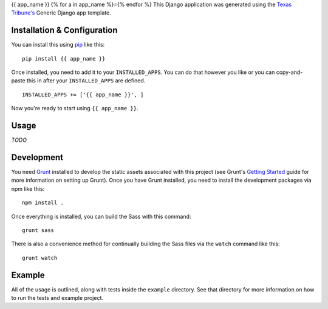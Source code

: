 {{ app_name }}
{% for a in app_name %}={% endfor %}
This Django application was generated using the `Texas Tribune's`__ Generic
Django app template.

.. __: http://www.texastribune.org/


Installation & Configuration
----------------------------
You can install this using `pip`_ like this:

::

    pip install {{ app_name }}

Once installed, you need to add it to your ``INSTALLED_APPS``.  You can do that
however you like or you can copy-and-paste this in after your
``INSTALLED_APPS`` are defined.

::

    INSTALLED_APPS += ['{{ app_name }}', ]

Now you're ready to start using ``{{ app_name }}``.


Usage
-----
*TODO*


Development
-----------
You need `Grunt`_ installed to develop the static assets associated with this
project (see Grunt's `Getting Started`_ guide for more information on setting up
Grunt). Once you have Grunt installed, you need to install the development
packages via npm like this::

    npm install .

Once everything is installed, you can build the Sass with this command::

    grunt sass

There is also a convenience method for continually building the Sass files via
the ``watch`` command like this::

    grunt watch

.. _Grunt: http://gruntjs.com/
.. _Getting Started: http://gruntjs.com/getting-started


Example
-------
All of the usage is outlined, along with tests inside the ``example``
directory.  See that directory for more information on how to run the tests and
example project.

.. _pip: http://www.pip-installer.org/en/latest/

